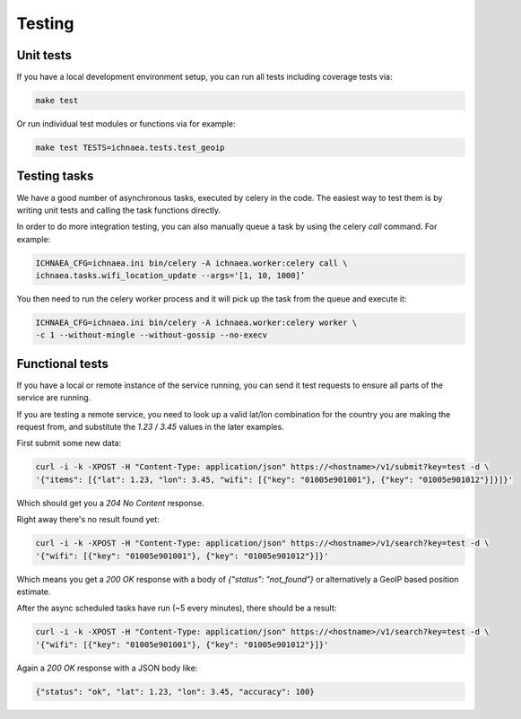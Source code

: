 .. _testing:

=======
Testing
=======

Unit tests
----------

If you have a local development environment setup, you can run all tests
including coverage tests via:

.. code-block:: bash

    make test

Or run individual test modules or functions via for example:

.. code-block:: bash

    make test TESTS=ichnaea.tests.test_geoip


Testing tasks
-------------

We have a good number of asynchronous tasks, executed by celery in the code.
The easiest way to test them is by writing unit tests and calling the task
functions directly.

In order to do more integration testing, you can also manually queue a task
by using the celery `call` command. For example:

.. code-block:: bash

    ICHNAEA_CFG=ichnaea.ini bin/celery -A ichnaea.worker:celery call \
    ichnaea.tasks.wifi_location_update --args='[1, 10, 1000]’

You then need to run the celery worker process and it will pick up the task
from the queue and execute it:

.. code-block:: bash

    ICHNAEA_CFG=ichnaea.ini bin/celery -A ichnaea.worker:celery worker \
    -c 1 --without-mingle --without-gossip --no-execv


Functional tests
----------------

If you have a local or remote instance of the service running, you can
send it test requests to ensure all parts of the service are running.

If you are testing a remote service, you need to look up a valid lat/lon
combination for the country you are making the request from, and substitute
the `1.23` / `3.45` values in the later examples.

First submit some new data:

.. code-block:: bash

    curl -i -k -XPOST -H "Content-Type: application/json" https://<hostname>/v1/submit?key=test -d \
    '{"items": [{"lat": 1.23, "lon": 3.45, "wifi": [{"key": "01005e901001"}, {"key": "01005e901012"}]}]}'

Which should get you a `204 No Content` response.

Right away there's no result found yet:

.. code-block:: bash

    curl -i -k -XPOST -H "Content-Type: application/json" https://<hostname>/v1/search?key=test -d \
    '{"wifi": [{"key": "01005e901001"}, {"key": "01005e901012"}]}'

Which means you get a `200 OK` response with a body of
`{"status": "not_found"}` or alternatively a GeoIP based position estimate.

After the async scheduled tasks have run (~5 every minutes), there should
be a result:

.. code-block:: bash

    curl -i -k -XPOST -H "Content-Type: application/json" https://<hostname>/v1/search?key=test -d \
    '{"wifi": [{"key": "01005e901001"}, {"key": "01005e901012"}]}'

Again a `200 OK` response with a JSON body like:

.. code-block:: javascript

    {"status": "ok", "lat": 1.23, "lon": 3.45, "accuracy": 100}
